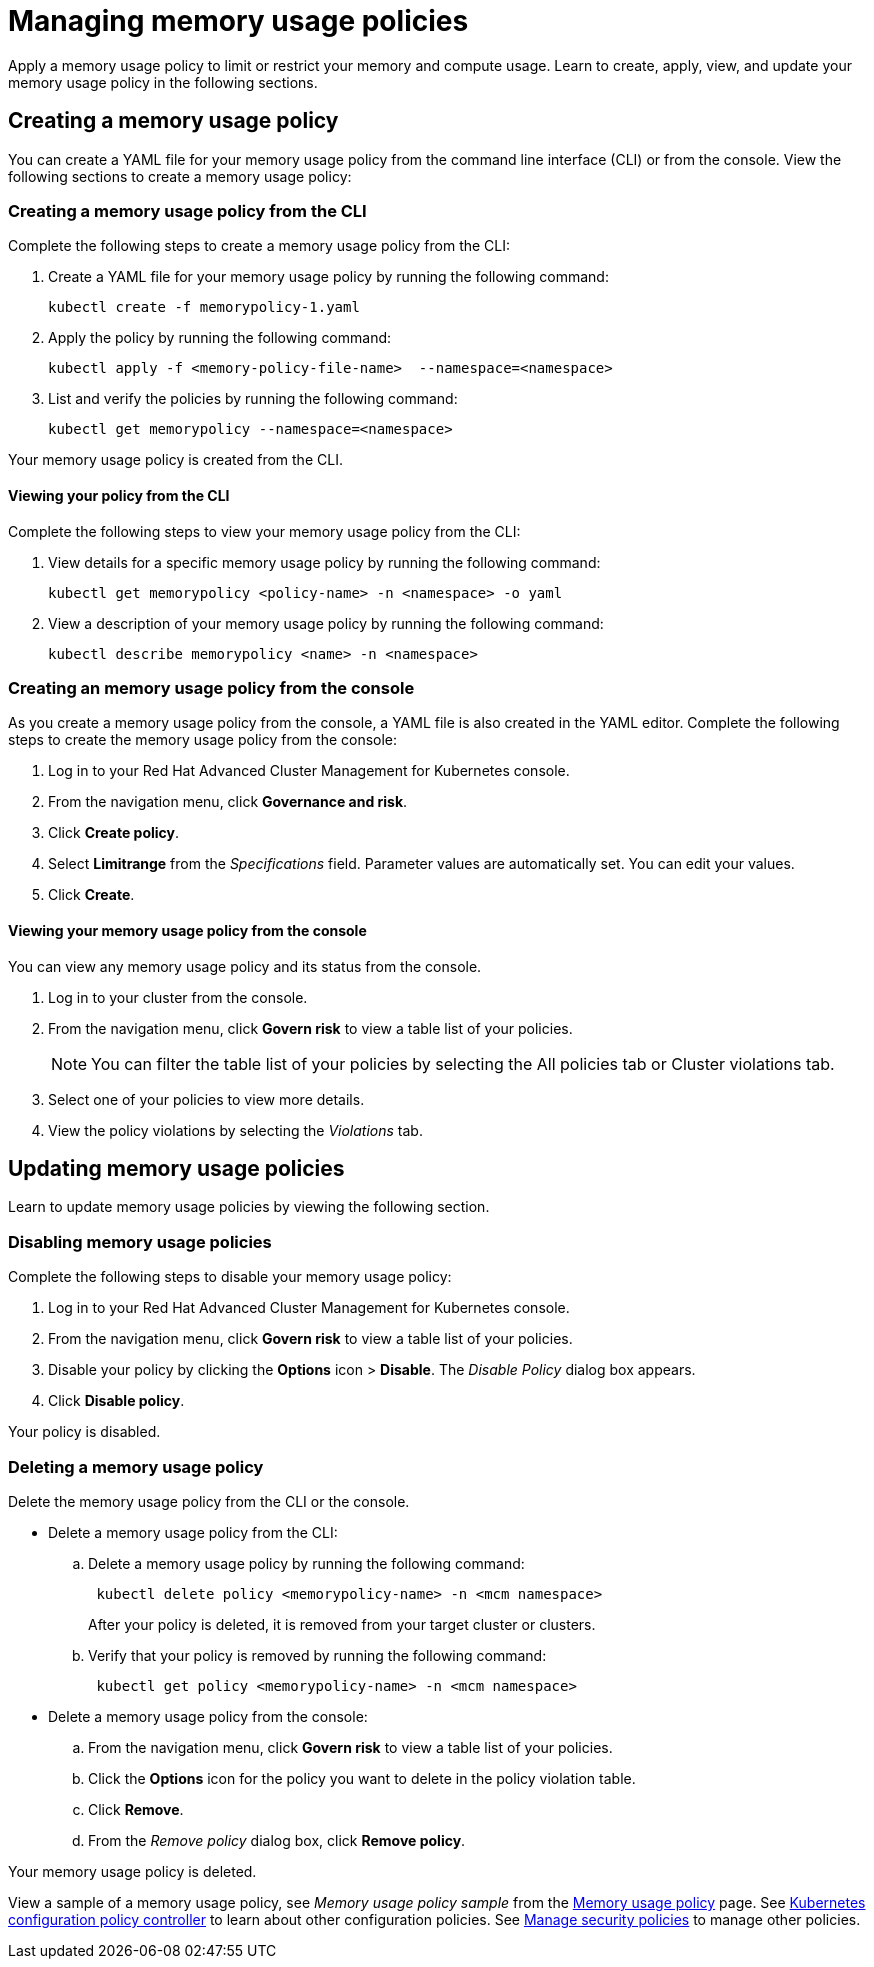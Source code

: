 [#managing-memory-usage-policies]
= Managing memory usage policies

Apply a memory usage policy to limit or restrict your memory and compute usage.
Learn to create, apply, view, and update your memory usage policy in the following sections.

[#creating-a-memory-usage-policy]
== Creating a memory usage policy

You can create a YAML file for your memory usage policy from the command line interface (CLI) or from the console.
View the following sections to create a memory usage policy:

[#creating-a-memory-usage-policy-from-the-cli]
=== Creating a memory usage policy from the CLI

Complete the following steps to create a memory usage policy from the CLI:

. Create a YAML file for your memory usage policy by running the following command:
+
----
kubectl create -f memorypolicy-1.yaml
----

. Apply the policy by running the following command:
+
----
kubectl apply -f <memory-policy-file-name>  --namespace=<namespace>
----

. List and verify the policies by running the following command:
+
----
kubectl get memorypolicy --namespace=<namespace>
----

Your memory usage policy is created from the CLI.

[#viewing-your-policy-from-the-cli]
==== Viewing your policy from the CLI

Complete the following steps to view your memory usage policy from the CLI:

. View details for a specific memory usage policy by running the following command:
+
----
kubectl get memorypolicy <policy-name> -n <namespace> -o yaml
----

. View a description of your memory usage policy by running the following command:
+
----
kubectl describe memorypolicy <name> -n <namespace>
----

[#creating-an-memory-usage-policy-from-the-console]
=== Creating an memory usage policy from the console

As you create a memory usage policy from the console, a YAML file is also created in the YAML editor.
Complete the following steps to create the memory usage policy from the console:

. Log in to your Red Hat Advanced Cluster Management for Kubernetes console.
. From the navigation menu, click *Governance and risk*.
. Click *Create policy*.
. Select *Limitrange* from the _Specifications_ field.
Parameter values are automatically set.
You can edit your values.
. Click *Create*.

[#viewing-your-memory-usage-policy-from-the-console]
==== Viewing your memory usage policy from the console

You can view any memory usage policy and its status from the console.

. Log in to your cluster from the console.
. From the navigation menu, click *Govern risk* to view a table list of your policies.
+
NOTE: You can filter the table list of your policies by selecting the All policies tab or Cluster violations tab.

. Select one of your policies to view more details.
. View the policy violations by selecting the _Violations_ tab.

[#updating-memory-usage-policies]
== Updating memory usage policies

Learn to update memory usage policies by viewing the following section.

[#disabling-memory-usage-policies]
=== Disabling memory usage policies

Complete the following steps to disable your memory usage policy:

. Log in to your Red Hat Advanced Cluster Management for Kubernetes console.
. From the navigation menu, click *Govern risk* to view a table list of your policies.
. Disable your policy by clicking the *Options* icon > *Disable*.
The _Disable Policy_ dialog box appears.
. Click *Disable policy*.

Your policy is disabled.

[#deleting-a-memory-usage-policy]
=== Deleting a memory usage policy

Delete the memory usage policy from the CLI or the console.

* Delete a memory usage policy from the CLI:
 .. Delete a memory usage policy by running the following command:
// verify command `namespace`
+
----
 kubectl delete policy <memorypolicy-name> -n <mcm namespace>
----
+
After your policy is deleted, it is removed from your target cluster or clusters.

 .. Verify that your policy is removed by running the following command:
+
----
 kubectl get policy <memorypolicy-name> -n <mcm namespace>
----
* Delete a memory usage policy from the console:
 .. From the navigation menu, click *Govern risk* to view a table list of your policies.
 .. Click the *Options* icon for the policy you want to delete in the policy violation table.
 .. Click *Remove*.
 .. From the _Remove policy_ dialog box, click *Remove policy*.

Your memory usage policy is deleted.

View a sample of a memory usage policy, see _Memory usage policy sample_ from the xref:memory-usage-policy[Memory usage policy] page.
See xref:kubernetes-configuration-policy-controller[Kubernetes configuration policy controller] to learn about other configuration policies.
See xref:manage-security-policies[Manage security policies] to manage other policies.
